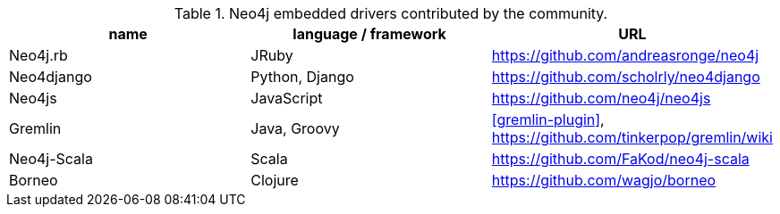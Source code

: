 
[[embedded-drivers]]
.Neo4j embedded drivers contributed by the community.
[options="header"]
|===============================================================================
| name | language / framework | URL
| Neo4j.rb | JRuby | https://github.com/andreasronge/neo4j
| Neo4django | Python, Django | https://github.com/scholrly/neo4django
| Neo4js | JavaScript | https://github.com/neo4j/neo4js
| Gremlin | Java, Groovy | <<gremlin-plugin>>, https://github.com/tinkerpop/gremlin/wiki
| Neo4j-Scala | Scala | https://github.com/FaKod/neo4j-scala
| Borneo | Clojure | https://github.com/wagjo/borneo
|===============================================================================


